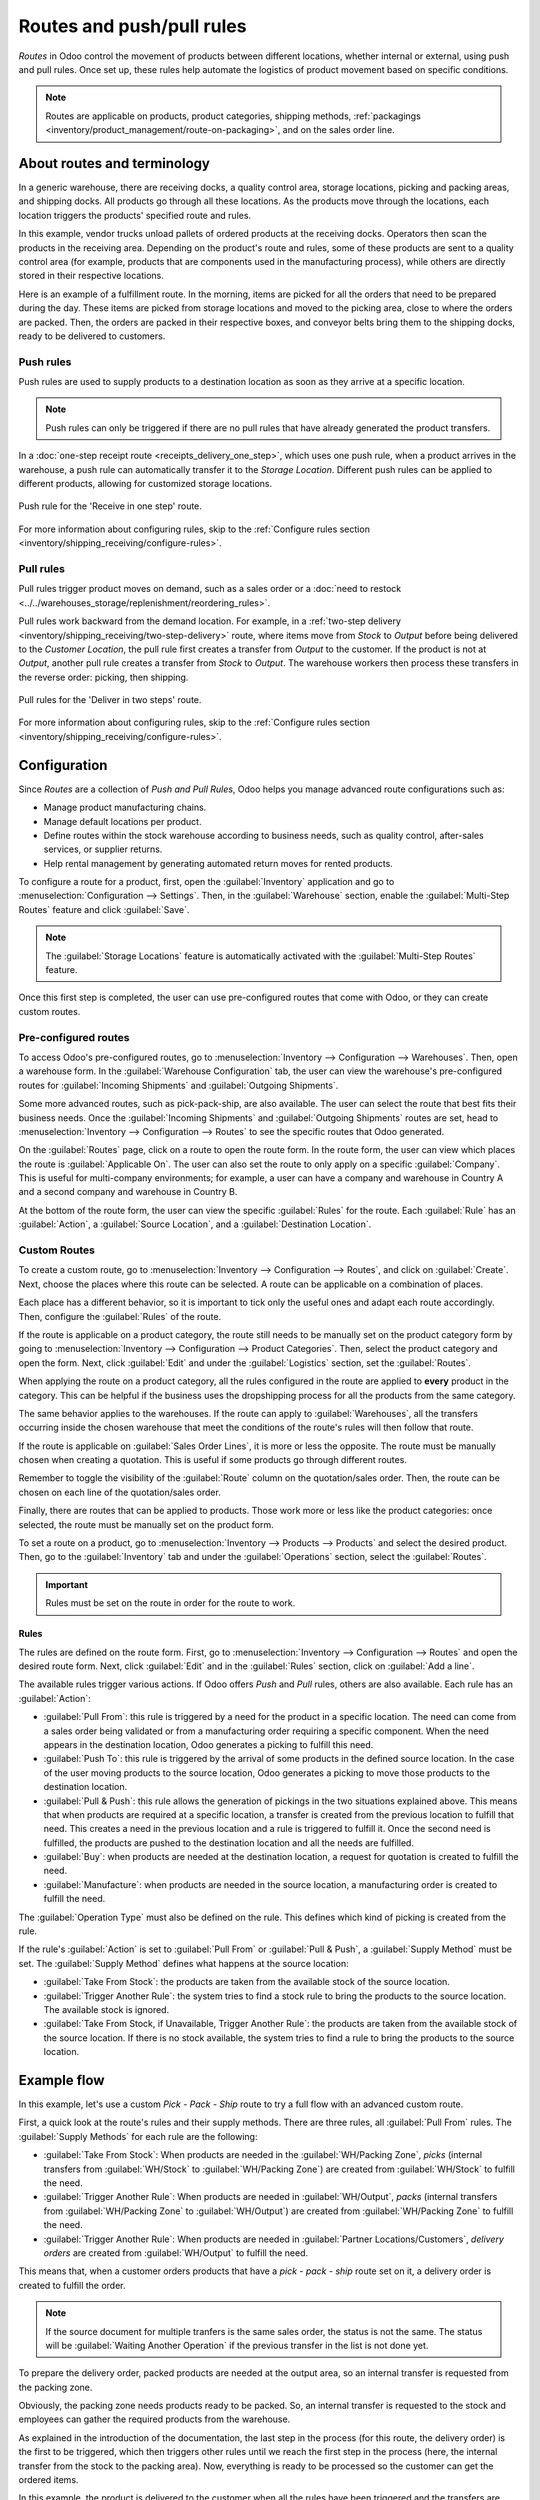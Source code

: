 ==========================
Routes and push/pull rules
==========================

*Routes* in Odoo control the movement of products between different locations, whether internal or
external, using push and pull rules. Once set up, these rules help automate the logistics of product
movement based on specific conditions.

.. seealso::
   - `Odoo Tutorials: Routes <https://www.youtube.com/watch?v=qkhDUezyZuc>`_
   - :doc:`Standard routes in Odoo <../daily_operations>`

.. note::
   Routes are applicable on products, product categories, shipping methods, :ref:`packagings
   <inventory/product_management/route-on-packaging>`, and on the sales order line.

About routes and terminology
============================

In a generic warehouse, there are receiving docks, a quality control area, storage locations,
picking and packing areas, and shipping docks. All products go through all these locations. As the
products move through the locations, each location triggers the products' specified route and
rules.

.. image:: use_routes/stock-example.png
   :align: center
   :alt: View of a generic warehouse with stock and quality control area.

In this example, vendor trucks unload pallets of ordered products at the receiving docks. Operators
then scan the products in the receiving area. Depending on the product's route and rules, some of
these products are sent to a quality control area (for example, products that are components used
in the manufacturing process), while others are directly stored in their respective locations.

.. image:: use_routes/push-to-rule-example.png
   :align: center
   :alt: View of a generic push to rule when receiving products.

Here is an example of a fulfillment route. In the morning, items are picked for all the orders that
need to be prepared during the day. These items are picked from storage locations and moved to the
picking area, close to where the orders are packed. Then, the orders are packed in their respective
boxes, and conveyor belts bring them to the shipping docks, ready to be delivered to customers.

.. image:: use_routes/pull-from-rule-example.png
   :align: center
   :alt: View of a generic pull from rule when preparing deliveries.

Push rules
----------

Push rules are used to supply products to a destination location as soon as they arrive at a
specific location.

.. note::
   Push rules can only be triggered if there are no pull rules that have already generated the
   product transfers.

In a :doc:`one-step receipt route <receipts_delivery_one_step>`, which uses one push rule, when a
product arrives in the warehouse, a push rule can automatically transfer it to the *Storage
Location*. Different push rules can be applied to different products, allowing for customized
storage locations.

.. figure:: use_routes/push-rule.png
   :align: center
   :alt: Rule for a Receive in one step route.

   Push rule for the 'Receive in one step' route.

For more information about configuring rules, skip to the :ref:`Configure rules section
<inventory/shipping_receiving/configure-rules>`.

Pull rules
----------

Pull rules trigger product moves on demand, such as a sales order or a :doc:`need to restock
<../../warehouses_storage/replenishment/reordering_rules>`.

Pull rules work backward from the demand location. For example, in a :ref:`two-step delivery
<inventory/shipping_receiving/two-step-delivery>` route, where items move from *Stock* to *Output*
before being delivered to the *Customer Location*, the pull rule first creates a transfer from
*Output* to the customer. If the product is not at *Output*, another pull rule creates a transfer
from *Stock* to *Output*. The warehouse workers then process these transfers in the reverse order:
picking, then shipping.

.. figure:: use_routes/pull-rule.png
   :align: center
   :alt: Example pull rule.

   Pull rules for the 'Deliver in two steps' route.

For more information about configuring rules, skip to the :ref:`Configure rules section
<inventory/shipping_receiving/configure-rules>`.

.. _use-routes/routes-rules:

Configuration
=============

Since *Routes* are a collection of *Push and Pull Rules*, Odoo helps you manage advanced route
configurations such as:

- Manage product manufacturing chains.
- Manage default locations per product.
- Define routes within the stock warehouse according to business needs, such as quality control,
  after-sales services, or supplier returns.
- Help rental management by generating automated return moves for rented products.

To configure a route for a product, first, open the :guilabel:`Inventory` application and go to
:menuselection:`Configuration --> Settings`. Then, in the :guilabel:`Warehouse` section, enable the
:guilabel:`Multi-Step Routes` feature and click :guilabel:`Save`.

.. image:: use_routes/multi-steps-routes-feature.png
   :align: center
   :alt: Activate the Multi-Step Routes feature in Odoo Inventory.

.. note::
   The :guilabel:`Storage Locations` feature is automatically activated with the
   :guilabel:`Multi-Step Routes` feature.

Once this first step is completed, the user can use pre-configured routes that come with Odoo, or
they can create custom routes.

Pre-configured routes
---------------------

To access Odoo's pre-configured routes, go to :menuselection:`Inventory --> Configuration -->
Warehouses`. Then, open a warehouse form. In the :guilabel:`Warehouse Configuration` tab, the user
can view the warehouse's pre-configured routes for :guilabel:`Incoming Shipments` and
:guilabel:`Outgoing Shipments`.

.. image:: use_routes/example-preconfigured-warehouse.png
   :align: center
   :alt: A pre-configured warehouse in Odoo Inventory.

Some more advanced routes, such as pick-pack-ship, are also available. The user can select the
route that best fits their business needs. Once the :guilabel:`Incoming Shipments` and
:guilabel:`Outgoing Shipments` routes are set, head to :menuselection:`Inventory --> Configuration
--> Routes` to see the specific routes that Odoo generated.

.. image:: use_routes/preconfigured-routes.png
   :align: center
   :alt: View of all the preconfigured routes Odoo offers.

On the :guilabel:`Routes` page, click on a route to open the route form. In the route form, the
user can view which places the route is :guilabel:`Applicable On`. The user can also set the route
to only apply on a specific :guilabel:`Company`. This is useful for multi-company environments; for
example, a user can have a company and warehouse in Country A and a second company and warehouse in
Country B.

.. seealso::
   :ref:`Applicable on packagings <inventory/product_management/packaging-route>`

.. image:: use_routes/routes-example.png
   :align: center
   :alt: View of a route example applicable on product categories and warehouses.

At the bottom of the route form, the user can view the specific :guilabel:`Rules` for the route.
Each :guilabel:`Rule` has an :guilabel:`Action`, a :guilabel:`Source Location`, and a
:guilabel:`Destination Location`.

.. image:: use_routes/rules-example.png
   :align: center
   :alt: An example of rules with push & pull actions in Odoo Inventory.

Custom Routes
-------------

To create a custom route, go to :menuselection:`Inventory --> Configuration --> Routes`, and click
on :guilabel:`Create`. Next, choose the places where this route can be selected. A route can be
applicable on a combination of places.

.. image:: use_routes/advanced-custom-route.png
   :align: center
   :alt: View of a pick-pack-ship route.

Each place has a different behavior, so it is important to tick only the useful ones and adapt each
route accordingly. Then, configure the :guilabel:`Rules` of the route.

If the route is applicable on a product category, the route still needs to be manually set on the
product category form by going to :menuselection:`Inventory --> Configuration --> Product
Categories`. Then, select the product category and open the form. Next, click :guilabel:`Edit` and
under the :guilabel:`Logistics` section, set the :guilabel:`Routes`.

When applying the route on a product category, all the rules configured in the route are applied to
**every** product in the category. This can be helpful if the business uses the dropshipping
process for all the products from the same category.

.. image:: use_routes/routes-logistic-section.png
   :align: center
   :alt: View of a route applied to the "all" product category.

The same behavior applies to the warehouses. If the route can apply to :guilabel:`Warehouses`, all
the transfers occurring inside the chosen warehouse that meet the conditions of the route's rules
will then follow that route.

.. image:: use_routes/applicable-on-warehouse.png
   :align: center
   :alt: View of the warehouse drop-down menu when selecting applicable on warehouse.

If the route is applicable on :guilabel:`Sales Order Lines`, it is more or less the opposite. The
route must be manually chosen when creating a quotation. This is useful if some products go through
different routes.

Remember to toggle the visibility of the :guilabel:`Route` column on the quotation/sales order.
Then, the route can be chosen on each line of the quotation/sales order.

.. image:: use_routes/add-routes-to-sales-lines.png
   :align: center
   :alt: View of the menu allowing to add new lines to sales orders.

Finally, there are routes that can be applied to products. Those work more or less like the product
categories: once selected, the route must be manually set on the product form.

To set a route on a product, go to :menuselection:`Inventory --> Products --> Products` and select
the desired product. Then, go to the :guilabel:`Inventory` tab and under the :guilabel:`Operations`
section, select the :guilabel:`Routes`.

.. image:: use_routes/on-product-route.png
   :align: center
   :alt: View of a product form, where the route must be selected.

.. important::
   Rules must be set on the route in order for the route to work.

.. _inventory/shipping_receiving/configure-rules:

Rules
~~~~~

The rules are defined on the route form. First, go to :menuselection:`Inventory --> Configuration
--> Routes` and open the desired route form. Next, click :guilabel:`Edit` and in the
:guilabel:`Rules` section, click on :guilabel:`Add a line`.

.. image:: use_routes/add-new-rules.png
   :align: center
   :alt: View of the rules menu, where it is possible to add new rules.

The available rules trigger various actions. If Odoo offers *Push* and *Pull* rules, others are
also available. Each rule has an :guilabel:`Action`:

- :guilabel:`Pull From`: this rule is triggered by a need for the product in a specific location.
  The need can come from a sales order being validated or from a manufacturing order requiring a
  specific component. When the need appears in the destination location, Odoo generates a picking to
  fulfill this need.
- :guilabel:`Push To`: this rule is triggered by the arrival of some products in the defined source
  location. In the case of the user moving products to the source location, Odoo generates a picking
  to move those products to the destination location.
- :guilabel:`Pull & Push`: this rule allows the generation of pickings in the two situations
  explained above. This means that when products are required at a specific location, a transfer is
  created from the previous location to fulfill that need. This creates a need in the previous
  location and a rule is triggered to fulfill it. Once the second need is fulfilled, the products
  are pushed to the destination location and all the needs are fulfilled.
- :guilabel:`Buy`: when products are needed at the destination location, a request for quotation is
  created to fulfill the need.
- :guilabel:`Manufacture`: when products are needed in the source location, a manufacturing order
  is created to fulfill the need.

.. image:: use_routes/pull-from-rule-stock-to-packing.png
   :align: center
   :alt: Overview of a "Pull From" rule that creates a transfer between the stock and the packing
         zone.

The :guilabel:`Operation Type` must also be defined on the rule. This defines which kind of picking
is created from the rule.

If the rule's :guilabel:`Action` is set to :guilabel:`Pull From` or :guilabel:`Pull & Push`, a
:guilabel:`Supply Method` must be set. The :guilabel:`Supply Method` defines what happens at the
source location:

- :guilabel:`Take From Stock`: the products are taken from the available stock of the source
  location.
- :guilabel:`Trigger Another Rule`: the system tries to find a stock rule to bring the products to
  the source location. The available stock is ignored.
- :guilabel:`Take From Stock, if Unavailable, Trigger Another Rule`: the products are taken from
  the available stock of the source location. If there is no stock available, the system tries to
  find a rule to bring the products to the source location.

Example flow
============

In this example, let's use a custom *Pick - Pack - Ship* route to try a full flow with an advanced
custom route.

First, a quick look at the route's rules and their supply methods. There are three rules, all
:guilabel:`Pull From` rules. The :guilabel:`Supply Methods` for each rule are the following:

- :guilabel:`Take From Stock`: When products are needed in the :guilabel:`WH/Packing Zone`, *picks*
  (internal transfers from :guilabel:`WH/Stock` to :guilabel:`WH/Packing Zone`) are created from
  :guilabel:`WH/Stock` to fulfill the need.
- :guilabel:`Trigger Another Rule`: When products are needed in :guilabel:`WH/Output`, *packs*
  (internal transfers from :guilabel:`WH/Packing Zone` to :guilabel:`WH/Output`) are created from
  :guilabel:`WH/Packing Zone` to fulfill the need.
- :guilabel:`Trigger Another Rule`: When products are needed in :guilabel:`Partner
  Locations/Customers`, *delivery orders* are created from :guilabel:`WH/Output` to fulfill the
  need.

.. image:: use_routes/transfers-overview.png
   :align: center
   :alt: Overview of all the transfers created by the pick - pack - ship route.

This means that, when a customer orders products that have a *pick - pack - ship* route set on it,
a delivery order is created to fulfill the order.

.. image:: use_routes/operations-on-transfers.png
   :align: center
   :alt: View of the operations created by a pull from transfer.

.. note::
   If the source document for multiple tranfers is the same sales order, the status is not the same.
   The status will be :guilabel:`Waiting Another Operation` if the previous transfer in the list is
   not done yet.

.. image:: use_routes/waiting-status.png
   :align: center
   :alt: View of the transfers' various statuses at the beginning of the process.

To prepare the delivery order, packed products are needed at the output area, so an internal
transfer is requested from the packing zone.

.. image:: use_routes/detailed-operations-2.png
   :align: center
   :alt: View of the detailed operations for a transfer between the packing and output zones.

Obviously, the packing zone needs products ready to be packed. So, an internal transfer is
requested to the stock and employees can gather the required products from the warehouse.

.. image:: use_routes/detailed-operations-transfer.png
   :align: center
   :alt: View of the detailed operations for a transfer between the stock and packing zones.

As explained in the introduction of the documentation, the last step in the process (for this
route, the delivery order) is the first to be triggered, which then triggers other rules until we
reach the first step in the process (here, the internal transfer from the stock to the packing
area). Now, everything is ready to be processed so the customer can get the ordered items.

In this example, the product is delivered to the customer when all the rules have been triggered and
the transfers are done.

.. image:: use_routes/transfers-status.png
   :align: center
   :alt: View of the transfers' statuses when the route is completed.
